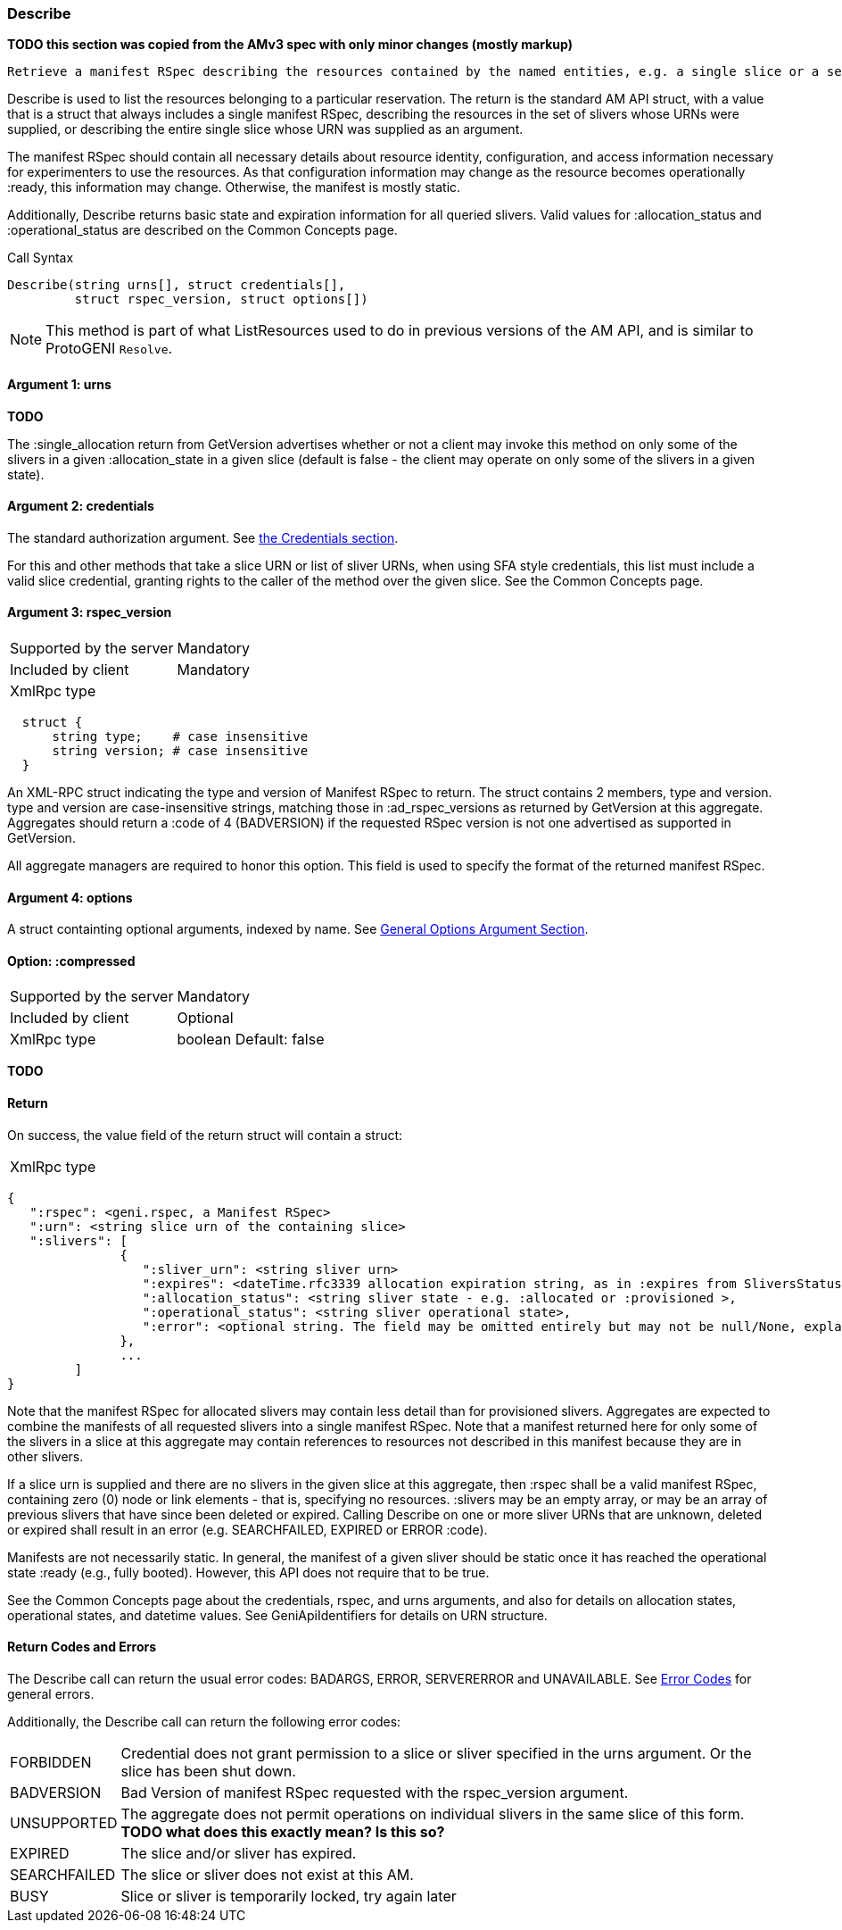 [[Describe]]
=== Describe

*TODO this section was copied from the AMv3 spec with only minor changes (mostly markup)*

 Retrieve a manifest RSpec describing the resources contained by the named entities, e.g. a single slice or a set of the slivers in a slice. This listing and description should be sufficiently descriptive to allow experimenters to use the resources.

Describe is used to list the resources belonging to a particular reservation. The return is the standard AM API struct, with a value that is a struct that always includes a single manifest RSpec, describing the resources in the set of slivers whose URNs were supplied, or describing the entire single slice whose URN was supplied as an argument.

The manifest RSpec should contain all necessary details about resource identity, configuration, and access information necessary for experimenters to use the resources. As that configuration information may change as the resource becomes operationally +:ready+, this information may change. Otherwise, the manifest is mostly static.

Additionally, Describe returns basic state and expiration information for all queried slivers. Valid values for +:allocation_status+ and +:operational_status+ are described on the Common Concepts page.


.Call Syntax
[source]
----------------
Describe(string urns[], struct credentials[], 
         struct rspec_version, struct options[])
----------------


NOTE: This method is part of what ListResources used to do in previous versions of the AM API, and is similar to ProtoGENI  `Resolve`.


==== Argument 1:  +urns+

*TODO*

The :single_allocation return from GetVersion advertises whether or not a client may invoke this method on only some of the slivers in a given :allocation_state in a given slice (default is false - the client may operate on only some of the slivers in a given state).

==== Argument 2:  +credentials+

The standard authorization argument. See <<Credentials, the Credentials section>>.

For this and other methods that take a slice URN or list of sliver URNs, when using SFA style credentials, this list must include a valid slice credential, granting rights to the caller of the method over the given slice. See the Common Concepts page. 

==== Argument 3: +rspec_version+

***********************************
[horizontal]
Supported by the server:: Mandatory
Included by client:: Mandatory
XmlRpc type:: 
[source]
  struct {
      string type;    # case insensitive
      string version; # case insensitive
  }
***********************************

An XML-RPC struct indicating the type and version of Manifest RSpec to
return. The struct contains 2 members, type and version. type and version are
case-insensitive strings, matching those in +:ad_rspec_versions+ as returned
by +GetVersion+ at this aggregate. Aggregates should return a :code of 4
(BADVERSION) if the requested RSpec version is not one advertised as supported
in +GetVersion+. 

All aggregate managers are required to honor this option. This field is used to specify the format of the returned manifest RSpec.

==== Argument 4:  +options+

A struct containting optional arguments, indexed by name. See <<OptionsArgument,General Options Argument Section>>.

==== Option: +:compressed+

***********************************
[horizontal]
Supported by the server:: Mandatory
Included by client:: Optional
XmlRpc type:: +boolean+
Default: false
***********************************

*TODO*

==== Return

On success, the value field of the return struct will contain a struct:

***********************************
[horizontal]
XmlRpc type::
[source]
{
   ":rspec": <geni.rspec, a Manifest RSpec>
   ":urn": <string slice urn of the containing slice>
   ":slivers": [
               {
                  ":sliver_urn": <string sliver urn>
                  ":expires": <dateTime.rfc3339 allocation expiration string, as in :expires from SliversStatus>,
                  ":allocation_status": <string sliver state - e.g. :allocated or :provisioned >,
                  ":operational_status": <string sliver operational state>,
                  ":error": <optional string. The field may be omitted entirely but may not be null/None, explaining any failure for a sliver.>
               },
               ...
         ]
}
***********************************

Note that the manifest RSpec for allocated slivers may contain less detail than for provisioned slivers. Aggregates are expected to combine the manifests of all requested slivers into a single manifest RSpec. Note that a manifest returned here for only some of the slivers in a slice at this aggregate may contain references to resources not described in this manifest because they are in other slivers.

If a slice urn is supplied and there are no slivers in the given slice at this aggregate, then :rspec shall be a valid manifest RSpec, containing zero (0) node or link elements - that is, specifying no resources. :slivers may be an empty array, or may be an array of previous slivers that have since been deleted or expired. Calling Describe on one or more sliver URNs that are unknown, deleted or expired shall result in an error (e.g. SEARCHFAILED, EXPIRED or ERROR :code).

Manifests are not necessarily static. In general, the manifest of a given sliver should be static once it has reached the operational state :ready (e.g., fully booted). However, this API does not require that to be true.

See the Common Concepts page about the credentials, rspec, and urns arguments, and also for details on allocation states, operational states, and datetime values. See GeniApiIdentifiers for details on URN structure. 


==== Return Codes and Errors

The +Describe+ call can return the usual error codes: BADARGS, ERROR, SERVERERROR and UNAVAILABLE. See <<ErrorCodes,Error Codes>> for general errors.

Additionally, the +Describe+ call can return the following error codes:
[horizontal]
FORBIDDEN:: Credential does not grant permission to a slice or sliver specified in the +urns+ argument. Or the slice has been shut down.
BADVERSION:: Bad Version of manifest RSpec requested with the rspec_version argument.
UNSUPPORTED:: The aggregate does not permit operations on individual slivers in the same slice of this form. *TODO what does this exactly mean? Is this so?* 
EXPIRED:: The slice and/or sliver has expired.
SEARCHFAILED:: The slice or sliver does not exist at this AM.
BUSY:: Slice or sliver is temporarily locked, try again later

